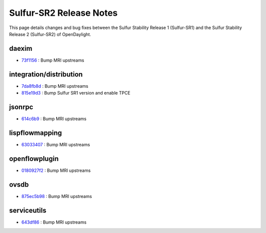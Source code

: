 Sulfur-SR2 Release Notes
========================

This page details changes and bug fixes between the Sulfur Stability Release 1 (Sulfur-SR1)
and the Sulfur Stability Release 2 (Sulfur-SR2) of OpenDaylight.


daexim
------
* `73f1156 <https://git.opendaylight.org/gerrit/q/73f1156>`_
  : Bump MRI upstreams


integration/distribution
------------------------
* `7da8fb8d <https://git.opendaylight.org/gerrit/q/7da8fb8d>`_
  : Bump MRI upstreams
* `815e19d3 <https://git.opendaylight.org/gerrit/q/815e19d3>`_
  : Bump Sulfur SR1 version and enable TPCE


jsonrpc
-------
* `614c6b9 <https://git.opendaylight.org/gerrit/q/614c6b9>`_
  : Bump MRI upstreams


lispflowmapping
---------------
* `63033407 <https://git.opendaylight.org/gerrit/q/63033407>`_
  : Bump MRI upstreams


openflowplugin
--------------
* `0180927f2 <https://git.opendaylight.org/gerrit/q/0180927f2>`_
  : Bump MRI upstreams


ovsdb
-----
* `875ec5b98 <https://git.opendaylight.org/gerrit/q/875ec5b98>`_
  : Bump MRI upstreams


serviceutils
------------
* `643df86 <https://git.opendaylight.org/gerrit/q/643df86>`_
  : Bump MRI upstreams

